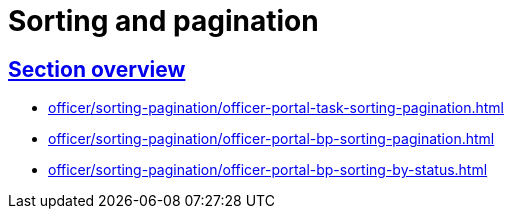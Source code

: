 :sectanchors:
:sectlinks:
= Sorting and pagination

== Section overview

* xref:officer/sorting-pagination/officer-portal-task-sorting-pagination.adoc[]
* xref:officer/sorting-pagination/officer-portal-bp-sorting-pagination.adoc[]
* xref:officer/sorting-pagination/officer-portal-bp-sorting-by-status.adoc[]
